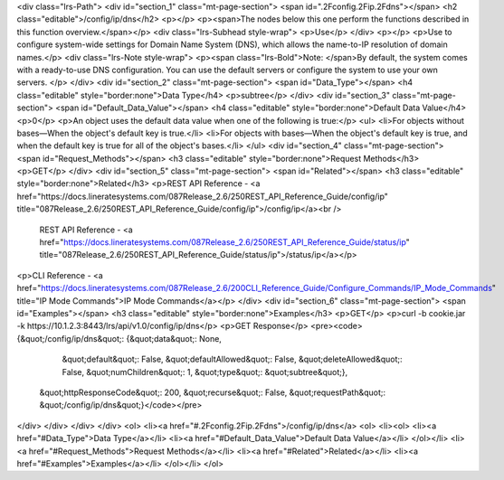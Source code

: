 <div class="lrs-Path">
<div id="section_1" class="mt-page-section">
<span id=".2Fconfig.2Fip.2Fdns"></span>
<h2 class="editable">/config/ip/dns</h2>
<p></p>
<p><span>The nodes below this one perform the functions described in this function overview.</span></p>
<div class="lrs-Subhead style-wrap">
<p>Use</p>
</div>
<p></p>
<p>Use to configure system-wide settings for Domain Name System (DNS), which allows the name-to-IP resolution of domain names.</p>
<div class="lrs-Note style-wrap">
<p><span class="lrs-Bold">Note: </span>By default, the system comes with a ready-to-use DNS configuration. You can use the default servers or configure the system to use your own servers. </p>
</div>
<div id="section_2" class="mt-page-section">
<span id="Data_Type"></span>
<h4 class="editable" style="border:none">Data Type</h4>
<p>subtree</p>
</div>
<div id="section_3" class="mt-page-section">
<span id="Default_Data_Value"></span>
<h4 class="editable" style="border:none">Default Data Value</h4>
<p>0</p>
<p>An object uses the default data value when one of the following is true:</p>
<ul>
<li>For objects without bases—When the object's default key is true.</li>
<li>For objects with bases—When the object's default key is true, and when the default key is true for all of the object's bases.</li>
</ul>
<div id="section_4" class="mt-page-section">
<span id="Request_Methods"></span>
<h3 class="editable" style="border:none">Request Methods</h3>
<p>GET</p>
</div>
<div id="section_5" class="mt-page-section">
<span id="Related"></span>
<h3 class="editable" style="border:none">Related</h3>
<p>REST API Reference - <a href="https://docs.lineratesystems.com/087Release_2.6/250REST_API_Reference_Guide/config/ip" title="087Release_2.6/250REST_API_Reference_Guide/config/ip">/config/ip</a><br />
 REST API Reference - <a href="https://docs.lineratesystems.com/087Release_2.6/250REST_API_Reference_Guide/status/ip" title="087Release_2.6/250REST_API_Reference_Guide/status/ip">/status/ip</a></p>
<p>CLI Reference - <a href="https://docs.lineratesystems.com/087Release_2.6/200CLI_Reference_Guide/Configure_Commands/IP_Mode_Commands" title="IP Mode Commands">IP Mode Commands</a></p>
</div>
<div id="section_6" class="mt-page-section">
<span id="Examples"></span>
<h3 class="editable" style="border:none">Examples</h3>
<p>GET</p>
<p>curl -b cookie.jar -k https://10.1.2.3:8443/lrs/api/v1.0/config/ip/dns</p>
<p>GET Response</p>
<pre><code>{&quot;/config/ip/dns&quot;: {&quot;data&quot;: None,
                     &quot;default&quot;: False,
                     &quot;defaultAllowed&quot;: False,
                     &quot;deleteAllowed&quot;: False,
                     &quot;numChildren&quot;: 1,
                     &quot;type&quot;: &quot;subtree&quot;},
 &quot;httpResponseCode&quot;: 200,
 &quot;recurse&quot;: False,
 &quot;requestPath&quot;: &quot;/config/ip/dns&quot;}</code></pre>
</div>
</div>
</div>
</div>
<ol>
<li><a href="#.2Fconfig.2Fip.2Fdns">/config/ip/dns</a>
<ol>
<li><ol>
<li><a href="#Data_Type">Data Type</a></li>
<li><a href="#Default_Data_Value">Default Data Value</a></li>
</ol></li>
<li><a href="#Request_Methods">Request Methods</a></li>
<li><a href="#Related">Related</a></li>
<li><a href="#Examples">Examples</a></li>
</ol></li>
</ol>
